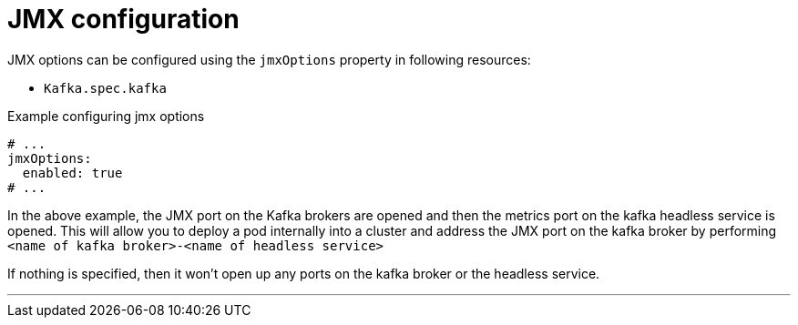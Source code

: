 // Module included in the following assemblies:
//
// assembly-jvm-options.adoc

[id='ref-jmx-options-{context}']
= JMX configuration

JMX options can be configured using the `jmxOptions` property in following resources:

* `Kafka.spec.kafka`

.Example configuring jmx options
[source,yaml,subs=attributes+]
----
# ...
jmxOptions:
  enabled: true
# ...
----

In the above example, the JMX port on the Kafka brokers are opened and then the metrics port on the kafka headless service
is opened. This will allow you to deploy a pod internally into a cluster and address the JMX port on the kafka broker
by performing `<name of kafka broker>-<name of headless service>`


If nothing is specified, then it won't open up any ports on the kafka broker or the headless service.

---